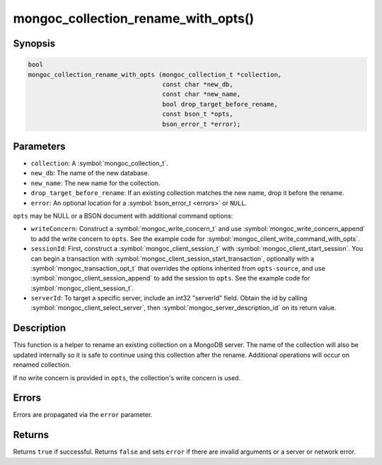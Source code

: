 .. _mongoc_collection_rename_with_opts

mongoc_collection_rename_with_opts()
====================================

Synopsis
--------

.. code-block:: c

  bool
  mongoc_collection_rename_with_opts (mongoc_collection_t *collection,
                                      const char *new_db,
                                      const char *new_name,
                                      bool drop_target_before_rename,
                                      const bson_t *opts,
                                      bson_error_t *error);

Parameters
----------

* ``collection``: A :symbol:`mongoc_collection_t`.
* ``new_db``: The name of the new database.
* ``new_name``: The new name for the collection.
* ``drop_target_before_rename``: If an existing collection matches the new name, drop it before the rename.
* ``error``: An optional location for a :symbol:`bson_error_t <errors>` or ``NULL``.

.. ``opts-source`` replace:: ``collection``

``opts`` may be NULL or a BSON document with additional command options:

* ``writeConcern``: Construct a :symbol:`mongoc_write_concern_t` and use :symbol:`mongoc_write_concern_append` to add the write concern to ``opts``. See the example code for :symbol:`mongoc_client_write_command_with_opts`.
* ``sessionId``: First, construct a :symbol:`mongoc_client_session_t` with :symbol:`mongoc_client_start_session`. You can begin a transaction with :symbol:`mongoc_client_session_start_transaction`, optionally with a :symbol:`mongoc_transaction_opt_t` that overrides the options inherited from ``opts-source``, and use :symbol:`mongoc_client_session_append` to add the session to ``opts``. See the example code for :symbol:`mongoc_client_session_t`.
* ``serverId``: To target a specific server, include an int32 "serverId" field. Obtain the id by calling :symbol:`mongoc_client_select_server`, then :symbol:`mongoc_server_description_id` on its return value.

Description
-----------

This function is a helper to rename an existing collection on a MongoDB server. The name of the collection will also be updated internally so it is safe to continue using this collection after the rename. Additional operations will occur on renamed collection.

If no write concern is provided in ``opts``, the collection's write concern is used.

Errors
------

Errors are propagated via the ``error`` parameter.

Returns
-------

Returns ``true`` if successful. Returns ``false`` and sets ``error`` if there are invalid arguments or a server or network error.


